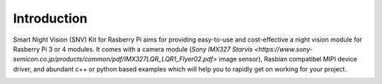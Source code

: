 Introduction
============
Smart Night Vision (SNV) Kit for Rasberry Pi aims for providing easy-to-use and cost-effective a night vision module for Rasberry Pi 3 or 4 modules. It comes with a camera module (`Sony IMX327 Starvis <https://www.sony-semicon.co.jp/products/common/pdf/IMX327LQR_LQR1_Flyer02.pdf>` image sensor), Rasbian compatibel MIPI device driver, and abundant c++ or python based examples which will help you to rapidly get on working for your project.

.. image:: images/camera-housing.png
   :alt: mounted

.. image:: images/handheld-assembled.png
   :alt: handheld


.. seealso::
   Further technical information of the SNV kit can be found in the following datasheets:
   - :download:`IMX327 Datasheet <datasheets/framos-imx327.pdf>`